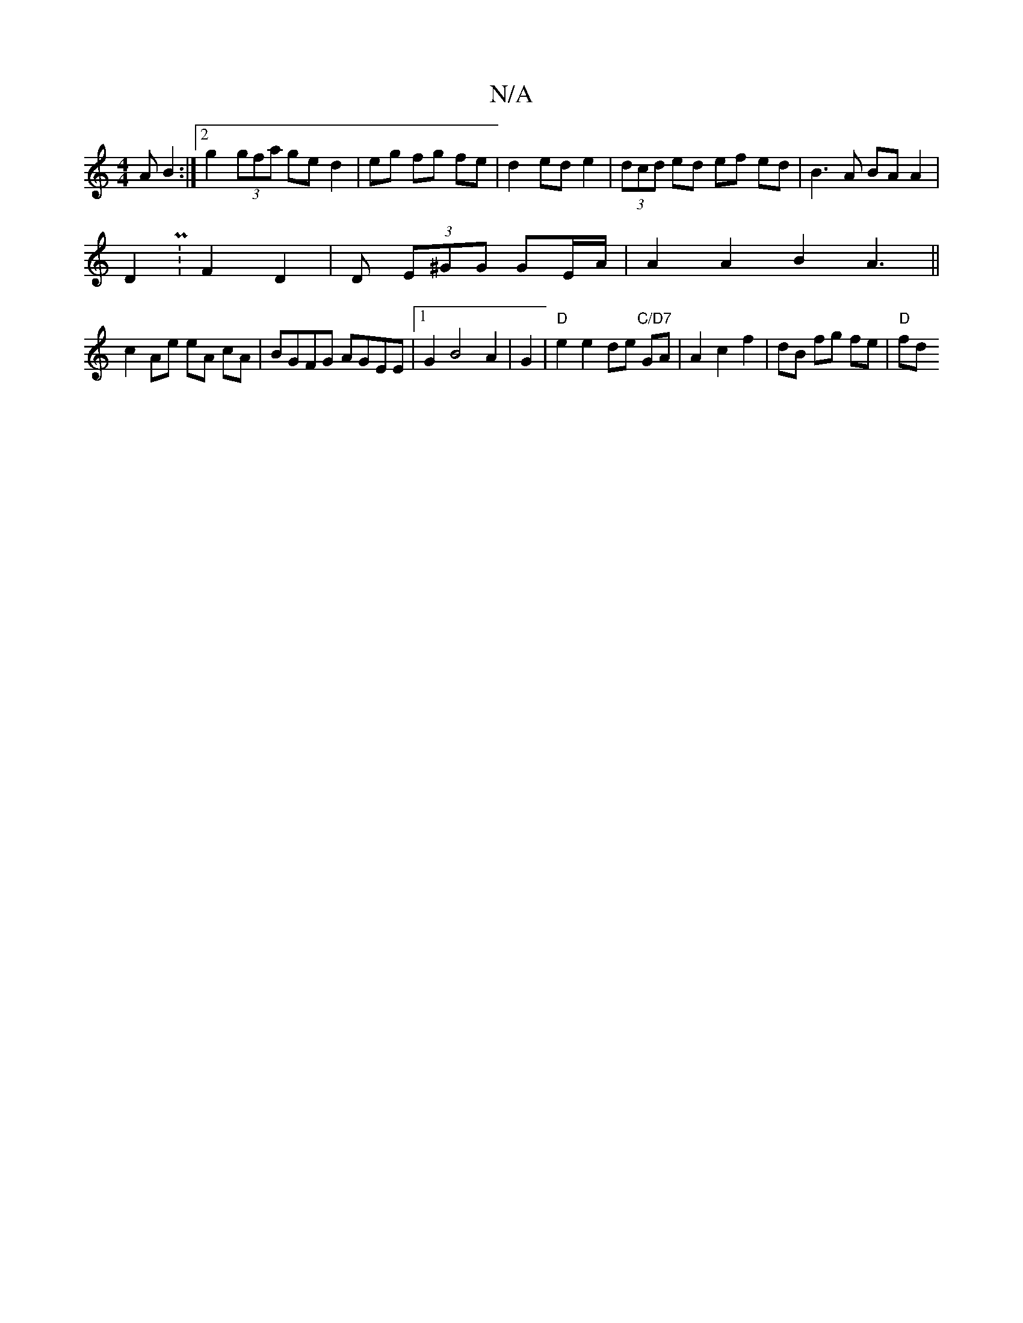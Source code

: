 X:1
T:N/A
M:4/4
R:N/A
K:Cmajor
>A B2:|2 g2 (3gfa ge d2|eg fg fe | d2 ed e2 | (3dcd ed ef ed| B3 A BA A2|
D2 P: F2 D2 | Dm (3E^GG GE/A/ | A2 A2 B2 A3||
c2 Ae eA cA| BGFG AGEE|1 G2 B4 A2|G2|"D"e2 e2 de "C/D7" GA|A2c2f2|dB fg fe|"D"fd
